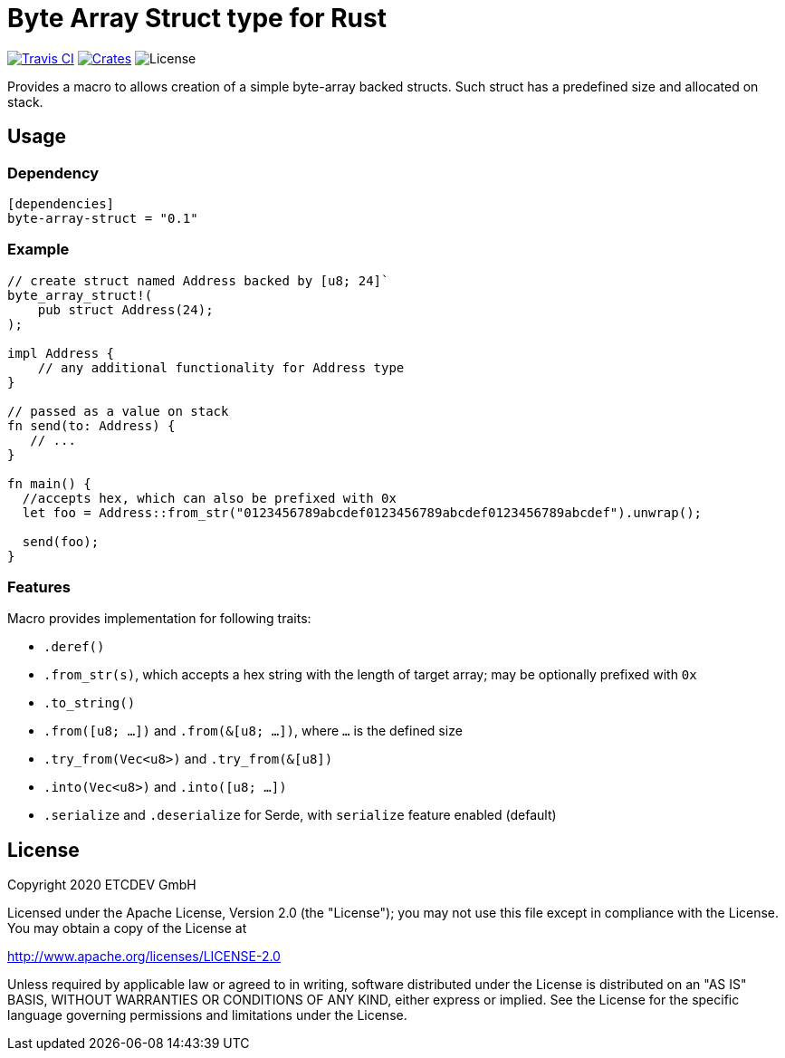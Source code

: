 = Byte Array Struct type for Rust

image:https://travis-ci.org/emeraldpay/byte-array-struct.svg?branch=master["Travis CI", link="https://travis-ci.org/emeraldpay/byte-array-struct"]
image:https://img.shields.io/crates/v/byte-array-struct.svg?style=flat-square["Crates", link="https://crates.io/crates/byte-array-struct"]
image:https://img.shields.io/badge/License-Apache%202.0-blue.svg["License"]


Provides a macro to allows creation of a simple byte-array backed structs. Such struct has a predefined size and
allocated on stack.

== Usage

=== Dependency

----
[dependencies]
byte-array-struct = "0.1"
----

=== Example

[source, rust]
----
// create struct named Address backed by [u8; 24]`
byte_array_struct!(
    pub struct Address(24);
);

impl Address {
    // any additional functionality for Address type
}

// passed as a value on stack
fn send(to: Address) {
   // ...
}

fn main() {
  //accepts hex, which can also be prefixed with 0x
  let foo = Address::from_str("0123456789abcdef0123456789abcdef0123456789abcdef").unwrap();

  send(foo);
}
----

=== Features

Macro provides implementation for following traits:

- `.deref()`
- `.from_str(s)`, which accepts a hex string with the length of target array; may be optionally prefixed with `0x`
- `.to_string()`
- `.from([u8; ...])` and `.from(&[u8; ...])`, where `...` is the defined size
- `.try_from(Vec<u8>)` and `.try_from(&[u8])`
- `.into(Vec<u8>)` and `.into([u8; ...])`
- `.serialize` and `.deserialize` for Serde, with `serialize` feature enabled (default)

== License

Copyright 2020 ETCDEV GmbH

Licensed under the Apache License, Version 2.0 (the "License");
you may not use this file except in compliance with the License.
You may obtain a copy of the License at

http://www.apache.org/licenses/LICENSE-2.0

Unless required by applicable law or agreed to in writing, software
distributed under the License is distributed on an "AS IS" BASIS,
WITHOUT WARRANTIES OR CONDITIONS OF ANY KIND, either express or implied.
See the License for the specific language governing permissions and
limitations under the License.

